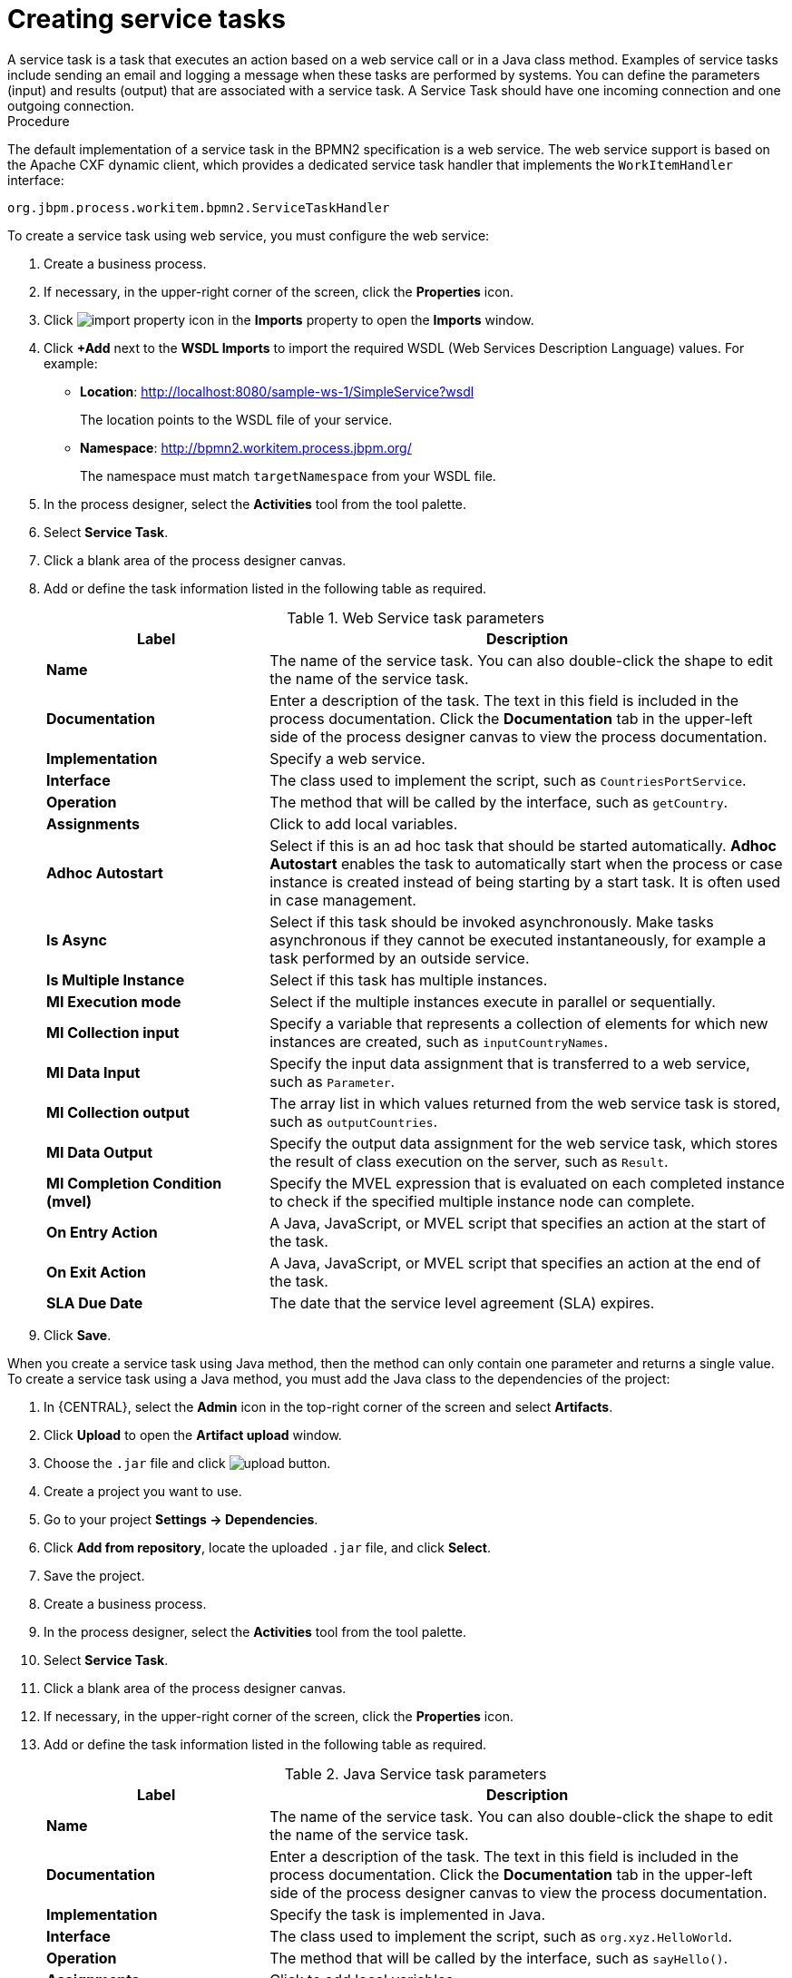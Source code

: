 [id='create-service-task-proc']

= Creating service tasks
A service task is a task that executes an action based on a web service call or in a Java class method. Examples of service tasks include sending an email and logging a message when these tasks are performed by systems. You can define the parameters (input) and results (output) that are associated with a service task. A Service Task should have one incoming connection and one outgoing connection.

.Procedure
The default implementation of a service task in the BPMN2 specification is a web service. The web service support is based on the Apache CXF dynamic client, which provides a dedicated service task handler that implements the `WorkItemHandler` interface:

`org.jbpm.process.workitem.bpmn2.ServiceTaskHandler`

To create a service task using web service, you must configure the web service:

. Create a business process.
. If necessary, in the upper-right corner of the screen, click the *Properties* icon.
. Click image:import-property-icon.png[] in the *Imports* property to open the *Imports* window.
. Click *+Add* next to the *WSDL Imports* to import the required WSDL (Web Services Description Language) values. For example:
+
* *Location*: http://localhost:8080/sample-ws-1/SimpleService?wsdl
+
The location points to the WSDL file of your service.
+
* *Namespace*: http://bpmn2.workitem.process.jbpm.org/
+
The namespace must match `targetNamespace` from your WSDL file.

. In the process designer, select the *Activities* tool from the tool palette.
. Select *Service Task*.
. Click a blank area of the process designer canvas.
. Add or define the task information listed in the following table as required.
+
.Web Service task parameters
[cols="30%,70%", options="header"]
|===
|Label
|Description

| *Name*
| The name of the service task. You can also double-click the shape to edit the name of the service task.

| *Documentation*
| Enter a description of the task. The text in this field is included in the process documentation. Click the *Documentation* tab in the upper-left side of the process designer canvas to view the process documentation.

| *Implementation*
| Specify a web service.

| *Interface*
| The class used to implement the script, such as `CountriesPortService`.

| *Operation*
| The method that will be called by the interface, such as `getCountry`.

| *Assignments*
| Click to add local variables.

| *Adhoc Autostart*
| Select if this is an ad hoc task that should be started automatically. *Adhoc Autostart* enables the task to automatically start when the process or case instance is created instead of being starting by a start task. It is often used in case management.

| *Is Async*
|  Select if this task should be invoked asynchronously. Make tasks asynchronous if they cannot be executed instantaneously, for example a task performed by an outside service.

| *Is Multiple Instance*
| Select if this task has multiple instances.

| *MI Execution mode*
| Select if the multiple instances execute in parallel or sequentially.

| *MI Collection input*
| Specify a variable that represents a collection of elements for which new instances are created, such as `inputCountryNames`.

| *MI Data Input*
| Specify the input data assignment that is transferred to a web service, such as `Parameter`.

| *MI Collection output*
| The array list in which values returned from the web service task is stored, such as `outputCountries`.

| *MI Data Output*
| Specify the output data assignment for the web service task, which stores the result of class execution on the server, such as `Result`.

| *MI Completion Condition (mvel)*
| Specify the MVEL expression that is evaluated on each completed instance to check if the specified multiple instance node can complete.

| *On Entry Action*
| A Java, JavaScript, or MVEL script that specifies an action at the start of the task.

| *On Exit Action*
| A Java, JavaScript, or MVEL script that specifies an action at the end of the task.

| *SLA Due Date*
| The date that the service level agreement (SLA) expires.


|===

. Click *Save*.

When you create a service task using Java method, then the method can only contain one parameter and returns a single value. To create a service task using a Java method, you must add the Java class to the dependencies of the project:

. In {CENTRAL}, select the *Admin* icon in the top-right corner of the screen and select *Artifacts*.
. Click *Upload* to open the *Artifact upload* window.
. Choose the `.jar` file and click image:upload-button.png[].
. Create a project you want to use.
. Go to your project *Settings -> Dependencies*.
. Click *Add from repository*, locate the uploaded `.jar` file, and click *Select*.
. Save the project.
. Create a business process.
. In the process designer, select the *Activities* tool from the tool palette.
. Select *Service Task*.
. Click a blank area of the process designer canvas.
. If necessary, in the upper-right corner of the screen, click the *Properties* icon.
. Add or define the task information listed in the following table as required.
+
.Java Service task parameters
[cols="30%,70%", options="header"]
|===
|Label
|Description

| *Name*
| The name of the service task. You can also double-click the shape to edit the name of the service task.

| *Documentation*
| Enter a description of the task. The text in this field is included in the process documentation. Click the *Documentation* tab in the upper-left side of the process designer canvas to view the process documentation.

| *Implementation*
| Specify the task is implemented in Java.

| *Interface*
| The class used to implement the script, such as `org.xyz.HelloWorld`.

| *Operation*
| The method that will be called by the interface, such as `sayHello()`.

| *Assignments*
| Click to add local variables.

| *Adhoc Autostart*
| Select if this is an ad hoc task that should be started automatically. *Adhoc Autostart* enables the task to automatically start when the process or case instance is created instead of being starting by a start task. It is often used in case management.

| *Is Async*
|  Select if this task should be invoked asynchronously. Make tasks asynchronous if they cannot be executed instantaneously, for example a task performed by an outside service.

| *Is Multiple Instance*
| Select if this task has multiple instances.

| *MI Execution mode*
| Select if the multiple instances execute in parallel or sequentially.

| *MI Collection input*
| Specify a variable that represents a collection of elements for which new instances are created, such as `InputCollection`.

| *MI Data Input*
| Specify the input data assignment that is transferred to a Java class, such as `Parameter`.

| *MI Collection output*
| The array list in which values returned from the Java class is stored, such as `OutputCollection`.

| *MI Data Output*
| Specify the output data assignment for Java service task, which stores the result of class execution on the server, such as `Result`.

| *MI Completion Condition (mvel)*
| Specify the MVEL expression that is evaluated on each completed instance to check if the specified multiple instance node can complete. For example, `OutputCollection.size() == 3` indicates more than three people are not addressed.

| *On Entry Action*
| A Java, JavaScript, or MVEL script that specifies an action at the start of the task.

| *On Exit Action*
| A Java, JavaScript, or MVEL script that specifies an action at the end of the task.

| *SLA Due Date*
| The date that the service level agreement (SLA) expires.

|===

. Click *Save*.
